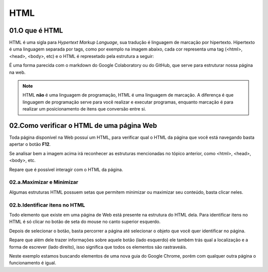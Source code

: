 HTML
****

01.O que é HTML
====


HTML é uma sigla para *Hypertext Markup Language*, sua tradução é linguagem de marcação por hipertexto.
Hipertexto é uma linguagem separada por tags, como por exemplo na imagem abaixo, cada cor representa uma tag (<html>, <head>, <body>, etc) e o HTML é represetado pela estrutura a seguir:

.. image:: images/web_scrap/html.png
   :align: center
   :width: 450

É uma forma parecida com o markdown do Google Colaboratory ou do GitHub, que serve para estruturar nossa página na web.

.. note::

   HTML **não** é uma linguagem de programação, HTML é uma linguagem de marcação.
   A diferença é que linguagem de programação serve para você realizar e executar programas, enquanto marcação é para realizar um posicionamento de itens que conversão entre si.

02.Como verificar o HTML de uma página Web
====

Toda página disponível na Web possuí um HTML, para verificar qual o HTML da página que você está navegando basta apertar o botão **F12**.

.. image:: images/web_scrap/f12.png
   :align: center
   :width: 450

Se analisar bem a imagem acima irá reconhecer as estruturas mencionadas no tópico anterior, como <html>, <head>, <body>, etc.

Repare que é possível interagir com o HTML da página.

02.a.Maximizar e Minimizar
----

.. image:: images/web_scrap/min_max.png
   :align: center
   :width: 450

Algumas estruturas HTML possuem setas que permitem minimizar ou maximizar seu conteúdo, basta clicar neles.

.. image:: images/web_scrap/max_min.png
   :align: center
   :width: 450

02.b.Identificar itens no HTML
----

Todo elemento que existe em uma página de Web está presente na estrutura do HTML dela.
Para identificar itens no HTML é só clicar no botão de seta do mouse no canto superior esquerdo.

.. image:: images/web_scrap/select.png
   :align: center
   :width: 450

Depois de selecionar o botão, basta percorrer a página até selecionar o objeto que você quer identificar no página.

.. image:: images/web_scrap/select2.png
   :align: center
   :width: 450

Repare que além dele trazer informações sobre aquele botão (lado esquerdo) ele também trás qual a localização e a forma de escrever (lado direito), isso significa que todos os elementos são rastraveáis.

Neste exemplo estamos buscando elementos de uma nova guia do Google Chrome, porém com qualquer outra página o funcionamento é igual.
